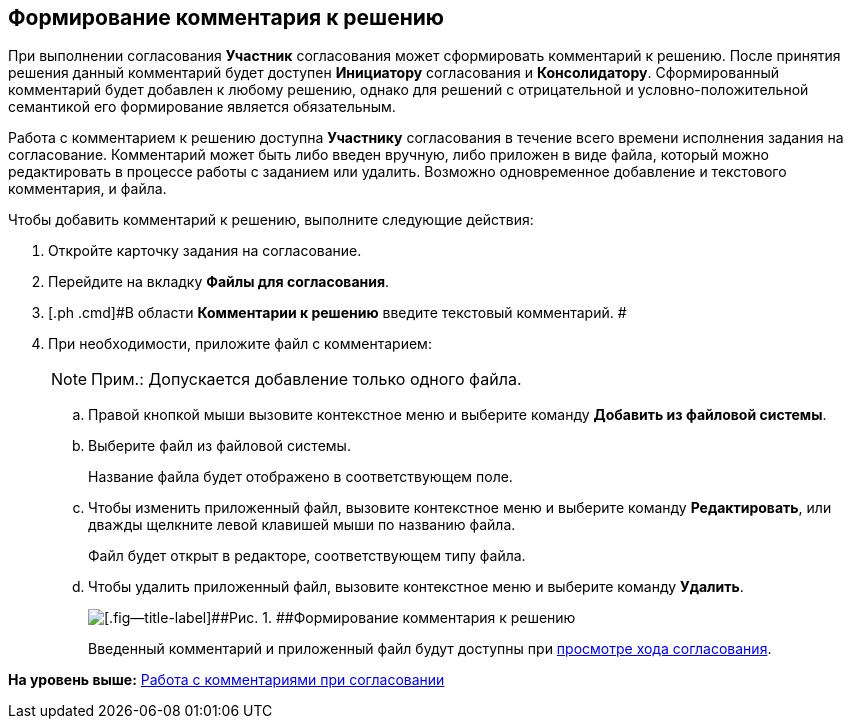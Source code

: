 [[ariaid-title1]]
== Формирование комментария к решению

При выполнении согласования [.keyword]*Участник* согласования может сформировать комментарий к решению. После принятия решения данный комментарий будет доступен [.keyword]*Инициатору* согласования и [.keyword]*Консолидатору*. Сформированный комментарий будет добавлен к любому решению, однако для решений с отрицательной и условно-положительной семантикой его формирование является обязательным.

Работа с комментарием к решению доступна [.keyword]*Участнику* согласования в течение всего времени исполнения задания на согласование. Комментарий может быть либо введен вручную, либо приложен в виде файла, который можно редактировать в процессе работы с заданием или удалить. Возможно одновременное добавление и текстового комментария, и файла.

Чтобы добавить комментарий к решению, выполните следующие действия:

. [.ph .cmd]#Откройте карточку задания на согласование.#
. [.ph .cmd]#Перейдите на вкладку [.keyword]*Файлы для согласования*.#
. [.ph .cmd]#В области [.keyword]*Комментарии к решению* введите текстовый комментарий. #
. [.ph .cmd]#При необходимости, приложите файл с комментарием:#
+
[NOTE]
====
[.note__title]#Прим.:# Допускается добавление только одного файла.
====
[loweralpha]
.. [.ph .cmd]#Правой кнопкой мыши вызовите контекстное меню и выберите команду [.keyword]*Добавить из файловой системы*.#
.. [.ph .cmd]#Выберите файл из файловой системы.#
+
Название файла будет отображено в соответствующем поле.
.. [.ph .cmd]#Чтобы изменить приложенный файл, вызовите контекстное меню и выберите команду [.keyword]*Редактировать*, или дважды щелкните левой клавишей мыши по названию файла.#
+
Файл будет открыт в редакторе, соответствующем типу файла.
.. [.ph .cmd]#Чтобы удалить приложенный файл, вызовите контекстное меню и выберите команду [.keyword]*Удалить*.#
+
image::images/Tcard_comment_to_decision_1.png[[.fig--title-label]##Рис. 1. ##Формирование комментария к решению]
+
Введенный комментарий и приложенный файл будут доступны при xref:Approving_view_process.adoc[просмотре хода согласования].

*На уровень выше:* xref:../pages/Comments.adoc[Работа с комментариями при согласовании]
